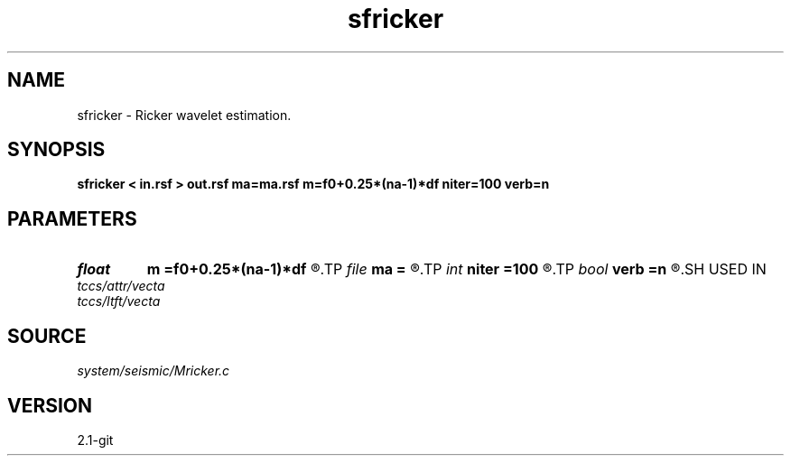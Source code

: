 .TH sfricker 1  "APRIL 2019" Madagascar "Madagascar Manuals"
.SH NAME
sfricker \- Ricker wavelet estimation. 
.SH SYNOPSIS
.B sfricker < in.rsf > out.rsf ma=ma.rsf m=f0+0.25*(na-1)*df niter=100 verb=n
.SH PARAMETERS
.PD 0
.TP
.I float  
.B m
.B =f0+0.25*(na-1)*df
.R  	initial frequency
.TP
.I file   
.B ma
.B =
.R  	auxiliary output file name
.TP
.I int    
.B niter
.B =100
.R  	number of iterations
.TP
.I bool   
.B verb
.B =n
.R  [y/n]	verbosity flag
.SH USED IN
.TP
.I tccs/attr/vecta
.TP
.I tccs/ltft/vecta
.SH SOURCE
.I system/seismic/Mricker.c
.SH VERSION
2.1-git
